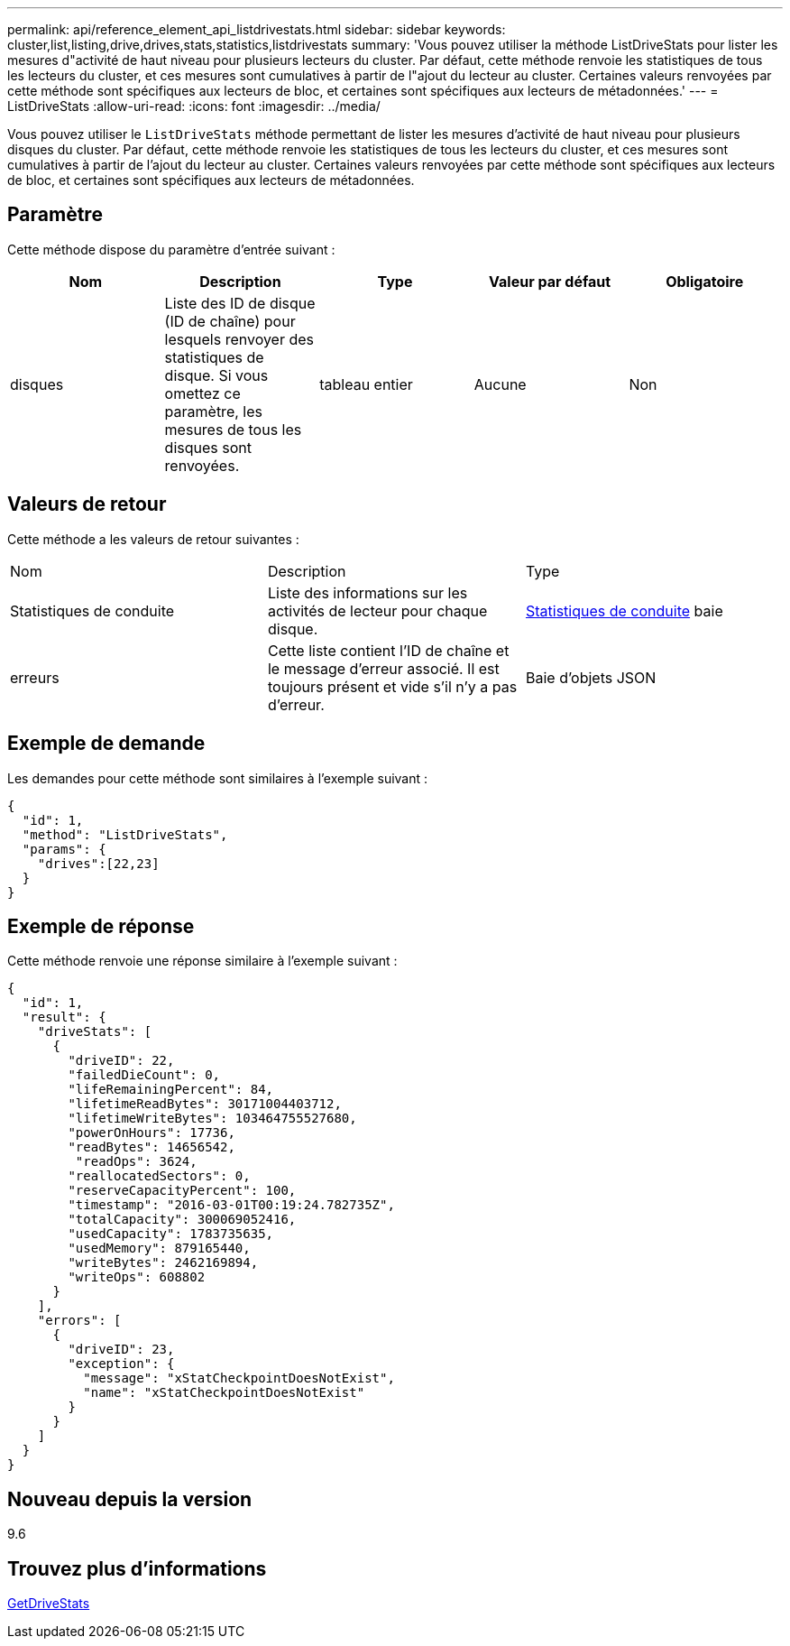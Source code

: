 ---
permalink: api/reference_element_api_listdrivestats.html 
sidebar: sidebar 
keywords: cluster,list,listing,drive,drives,stats,statistics,listdrivestats 
summary: 'Vous pouvez utiliser la méthode ListDriveStats pour lister les mesures d"activité de haut niveau pour plusieurs lecteurs du cluster. Par défaut, cette méthode renvoie les statistiques de tous les lecteurs du cluster, et ces mesures sont cumulatives à partir de l"ajout du lecteur au cluster. Certaines valeurs renvoyées par cette méthode sont spécifiques aux lecteurs de bloc, et certaines sont spécifiques aux lecteurs de métadonnées.' 
---
= ListDriveStats
:allow-uri-read: 
:icons: font
:imagesdir: ../media/


[role="lead"]
Vous pouvez utiliser le `ListDriveStats` méthode permettant de lister les mesures d'activité de haut niveau pour plusieurs disques du cluster. Par défaut, cette méthode renvoie les statistiques de tous les lecteurs du cluster, et ces mesures sont cumulatives à partir de l'ajout du lecteur au cluster. Certaines valeurs renvoyées par cette méthode sont spécifiques aux lecteurs de bloc, et certaines sont spécifiques aux lecteurs de métadonnées.



== Paramètre

Cette méthode dispose du paramètre d'entrée suivant :

|===
| Nom | Description | Type | Valeur par défaut | Obligatoire 


 a| 
disques
 a| 
Liste des ID de disque (ID de chaîne) pour lesquels renvoyer des statistiques de disque. Si vous omettez ce paramètre, les mesures de tous les disques sont renvoyées.
 a| 
tableau entier
 a| 
Aucune
 a| 
Non

|===


== Valeurs de retour

Cette méthode a les valeurs de retour suivantes :

|===


| Nom | Description | Type 


 a| 
Statistiques de conduite
 a| 
Liste des informations sur les activités de lecteur pour chaque disque.
 a| 
xref:reference_element_api_drivestats.adoc[Statistiques de conduite] baie



 a| 
erreurs
 a| 
Cette liste contient l'ID de chaîne et le message d'erreur associé. Il est toujours présent et vide s'il n'y a pas d'erreur.
 a| 
Baie d'objets JSON

|===


== Exemple de demande

Les demandes pour cette méthode sont similaires à l'exemple suivant :

[listing]
----
{
  "id": 1,
  "method": "ListDriveStats",
  "params": {
    "drives":[22,23]
  }
}
----


== Exemple de réponse

Cette méthode renvoie une réponse similaire à l'exemple suivant :

[listing]
----
{
  "id": 1,
  "result": {
    "driveStats": [
      {
        "driveID": 22,
        "failedDieCount": 0,
        "lifeRemainingPercent": 84,
        "lifetimeReadBytes": 30171004403712,
        "lifetimeWriteBytes": 103464755527680,
        "powerOnHours": 17736,
        "readBytes": 14656542,
         "readOps": 3624,
        "reallocatedSectors": 0,
        "reserveCapacityPercent": 100,
        "timestamp": "2016-03-01T00:19:24.782735Z",
        "totalCapacity": 300069052416,
        "usedCapacity": 1783735635,
        "usedMemory": 879165440,
        "writeBytes": 2462169894,
        "writeOps": 608802
      }
    ],
    "errors": [
      {
        "driveID": 23,
        "exception": {
          "message": "xStatCheckpointDoesNotExist",
          "name": "xStatCheckpointDoesNotExist"
        }
      }
    ]
  }
}
----


== Nouveau depuis la version

9.6



== Trouvez plus d'informations

xref:reference_element_api_getdrivestats.adoc[GetDriveStats]
